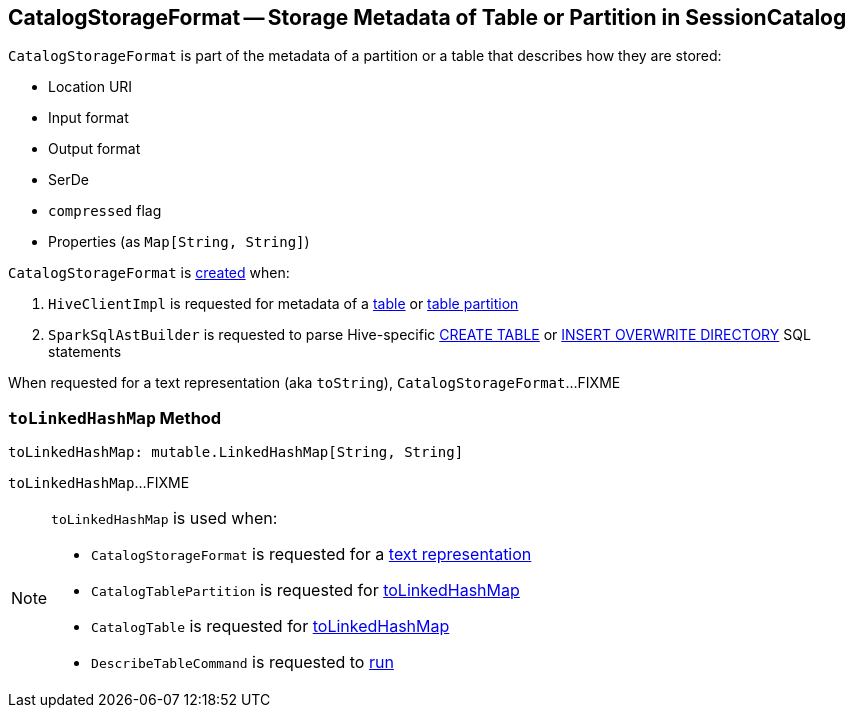 == [[CatalogStorageFormat]] CatalogStorageFormat -- Storage Metadata of Table or Partition in SessionCatalog

[[creating-instance]]
`CatalogStorageFormat` is part of the metadata of a partition or a table that describes how they are stored:

* [[locationUri]] Location URI
* [[inputFormat]] Input format
* [[outputFormat]] Output format
* [[serde]] SerDe
* [[compressed]] `compressed` flag
* [[properties]] Properties (as `Map[String, String]`)

`CatalogStorageFormat` is <<creating-instance, created>> when:

1. `HiveClientImpl` is requested for metadata of a link:spark-sql-HiveClientImpl.adoc#getTableOption[table] or link:spark-sql-HiveClientImpl.adoc#fromHivePartition[table partition]

1. `SparkSqlAstBuilder` is requested to parse Hive-specific link:spark-sql-SparkSqlAstBuilder.adoc#visitCreateHiveTable[CREATE TABLE] or link:spark-sql-SparkSqlAstBuilder.adoc#visitInsertOverwriteHiveDir[INSERT OVERWRITE DIRECTORY] SQL statements

[[toString]]
When requested for a text representation (aka `toString`), `CatalogStorageFormat`...FIXME

=== [[toLinkedHashMap]] `toLinkedHashMap` Method

[source, scala]
----
toLinkedHashMap: mutable.LinkedHashMap[String, String]
----

`toLinkedHashMap`...FIXME

[NOTE]
====
`toLinkedHashMap` is used when:

* `CatalogStorageFormat` is requested for a <<toString, text representation>>

* `CatalogTablePartition` is requested for link:spark-sql-CatalogTablePartition.adoc#toLinkedHashMap[toLinkedHashMap]

* `CatalogTable` is requested for link:spark-sql-CatalogTable.adoc#toLinkedHashMap[toLinkedHashMap]

* `DescribeTableCommand` is requested to link:spark-sql-LogicalPlan-DescribeTableCommand.adoc#run[run]
====
